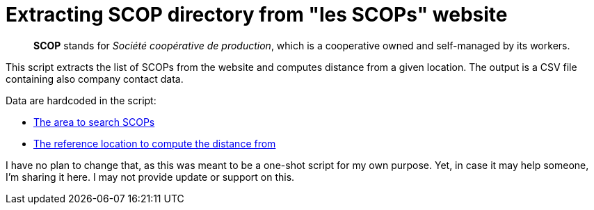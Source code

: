 = Extracting SCOP directory from "les SCOPs" website

> *SCOP* stands for _Société coopérative de production_, which is a cooperative owned and self-managed by its workers.

This script extracts the list of SCOPs from the website and computes distance from a given location. The output is a CSV file containing also company contact data.

Data are hardcoded in the script:

* https://github.com/adericbourg/scop-directory-extractor/blob/main/extract.py#L12[The area to search SCOPs]
* https://github.com/adericbourg/scop-directory-extractor/blob/main/locate.py#L11[The reference location to compute the distance from]

I have no plan to change that, as this was meant to be a one-shot script for my own purpose. Yet, in case it may help someone, I'm sharing it here. I may not provide update or support on this.
